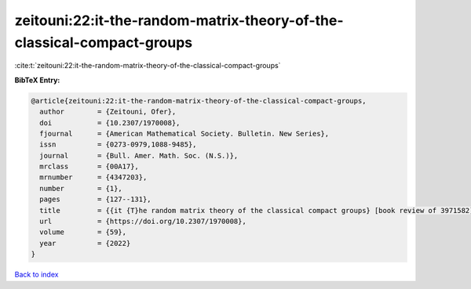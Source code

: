 zeitouni:22:it-the-random-matrix-theory-of-the-classical-compact-groups
=======================================================================

:cite:t:`zeitouni:22:it-the-random-matrix-theory-of-the-classical-compact-groups`

**BibTeX Entry:**

.. code-block:: bibtex

   @article{zeitouni:22:it-the-random-matrix-theory-of-the-classical-compact-groups,
     author        = {Zeitouni, Ofer},
     doi           = {10.2307/1970008},
     fjournal      = {American Mathematical Society. Bulletin. New Series},
     issn          = {0273-0979,1088-9485},
     journal       = {Bull. Amer. Math. Soc. (N.S.)},
     mrclass       = {00A17},
     mrnumber      = {4347203},
     number        = {1},
     pages         = {127--131},
     title         = {{it {T}he random matrix theory of the classical compact groups} [book review of 3971582]},
     url           = {https://doi.org/10.2307/1970008},
     volume        = {59},
     year          = {2022}
   }

`Back to index <../By-Cite-Keys.rst>`_
